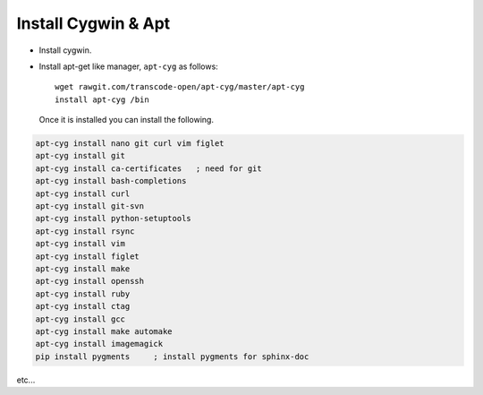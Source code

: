 Install Cygwin & Apt
====================

- Install cygwin. 
- Install apt-get like manager, ``apt-cyg`` as follows::

   wget rawgit.com/transcode-open/apt-cyg/master/apt-cyg
   install apt-cyg /bin

 Once it is installed you can install the following.

.. code-block:: bash

   apt-cyg install nano git curl vim figlet
   apt-cyg install git
   apt-cyg install ca-certificates   ; need for git
   apt-cyg install bash-completions
   apt-cyg install curl
   apt-cyg install git-svn
   apt-cyg install python-setuptools
   apt-cyg install rsync
   apt-cyg install vim
   apt-cyg install figlet
   apt-cyg install make
   apt-cyg install openssh
   apt-cyg install ruby
   apt-cyg install ctag
   apt-cyg install gcc
   apt-cyg install make automake
   apt-cyg install imagemagick
   pip install pygments     ; install pygments for sphinx-doc

etc...
